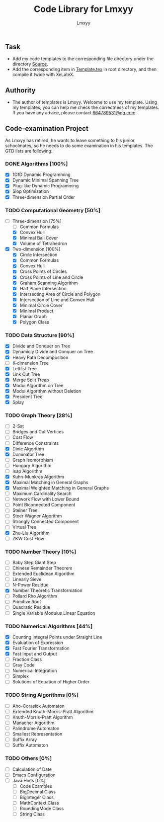 #+AUTHOR: Lmxyy
#+TITLE: Code Library for Lmxyy
** Task
- Add my code templates to the corresponding file directory under the directory [[file:Source][Source]].
- Add the corresponding item in [[file:Template.tex][Template.tex]] in root directory, and then compile it twice with XeLateX.
** Authority
+ The author of templates is Lmxyy. Welcome to use my template. Using my templates, you can help me check the correctness of my templates. If you have any advice, please contact [[rmail:664789531@qq.com][664789531@qq.com]].
** Code-examination Project
As Lmxyy has retired, he wants to leave something to his junior schoolmates, so he needs to do some examination in his templates. The GTD lists are following:
*** DONE Algorithms [100%]
- [X] 1D1D Dynamic Programming
- [X] Dynamic Minimal Spanning Tree
- [X] Plug-like Dynamic Programming
- [X] Slop Optimization
- [X] Three-dimension Partial Order
*** TODO Computational Geometry [50%]
- [-] Three-dimension [75%]
  - [ ] Common Formulas
  - [X] Convex Hull
  - [X] Minimal Ball Cover
  - [X] Volume of Tetrahedron
- [X] Two-dimension [100%]
  - [X] Circle Intersection
  - [X] Common Formulas
  - [X] Convex Hull
  - [X] Cross Points of Circles
  - [X] Cross Points of Line and Circle
  - [X] Graham Scanning Algorithm
  - [X] Half Plane Intersection
  - [X] Intersecting Area of Circle and Polygon
  - [X] Intersection of Line and Convex Hull
  - [X] Minimal Circle Cover
  - [X] Minimal Product
  - [X] Planar Graph
  - [X] Polygon Class
*** TODO Data Structure [90%]
- [X] Divide and Conquer on Tree
- [X] Dynamicly Divide and Conquer on Tree
- [X] Heavy Path Decomposition
- [ ] K-dimension Tree
- [X] Leftlist Tree
- [X] Link Cut Tree
- [X] Merge Split Treap
- [X] Modui Algorithm on Tree
- [X] Modui Algorithm without Deletion
- [X] President Tree
- [X] Splay
*** TODO Graph Theory [28%]
- [ ] 2-Sat
- [ ] Bridges and Cut Vertices
- [ ] Cost Flow
- [ ] Difference Constraints
- [X] Dinic Algorithm
- [X] Dominator Tree
- [ ] Graph Isomorphism
- [ ] Hungary Algorithm
- [ ] Isap Algorithm
- [X] Kuhn-Munkres Algorithm
- [X] Maximal Matching in General Graphs
- [X] Maximal Weighted  Matching in General Graphs
- [ ] Maximum Cardinality Search
- [ ] Network Flow with Lower Bound
- [ ] Point Biconnected Component
- [ ] Steiner Tree
- [ ] Stoer Wagner Algorithm
- [ ] Strongly Connected Component
- [ ] Virtual Tree
- [X] Zhu-Liu Algorithm
- [ ] ZKW Cost Flow
*** TODO Number Theory [10%]
- [ ] Baby Step Giant Step
- [ ] Chinese Remainder Theorem
- [ ] Extended Euclidean Algorithm
- [ ] Linearly Sieve
- [ ] N-Power Residue
- [X] Number Theoretic Transformation
- [ ] Pollard Rho Algorithm
- [ ] Primitive Root
- [ ] Quadratic Residue
- [ ] Single Variable Modulus Linear Equation
*** TODO Numerical Algorithms [44%]
- [X] Counting Integral Points under Straight Line
- [X] Evaluation of Expression
- [X] Fast Fourier Transformation
- [X] Fast Input and Output
- [ ] Fraction Class
- [ ] Gray Code
- [ ] Numerical Integration
- [ ] Simplex
- [ ] Solutions of Equation of Higher Order
*** TODO String Algorithms [0%]
- [ ] Aho-Corasick Automaton
- [ ] Extended Knuth-Morris-Pratt Algorithm
- [ ] Knuth-Morris-Pratt Algorithm
- [ ] Manacher Algorithm
- [ ] Palindrome Automaton
- [ ] Smallest Representation
- [ ] Suffix Array
- [ ] Suffix Automaton
*** TODO Others [0%]
- [ ] Calculation of Date
- [ ] Emacs Configuration
- [ ] Java Hints [0%]
  - [ ] Code Examples
  - [ ] BigDecimal Class
  - [ ] BigInteger Class
  - [ ] MathContext Class
  - [ ] RoundingMode Class
  - [ ] String Class
    
